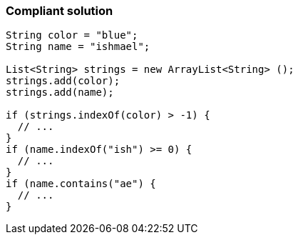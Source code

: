=== Compliant solution

[source,text]
----
String color = "blue";
String name = "ishmael";

List<String> strings = new ArrayList<String> ();
strings.add(color);
strings.add(name);

if (strings.indexOf(color) > -1) {
  // ...
}
if (name.indexOf("ish") >= 0) {
  // ...
}
if (name.contains("ae") {
  // ...
}
----
